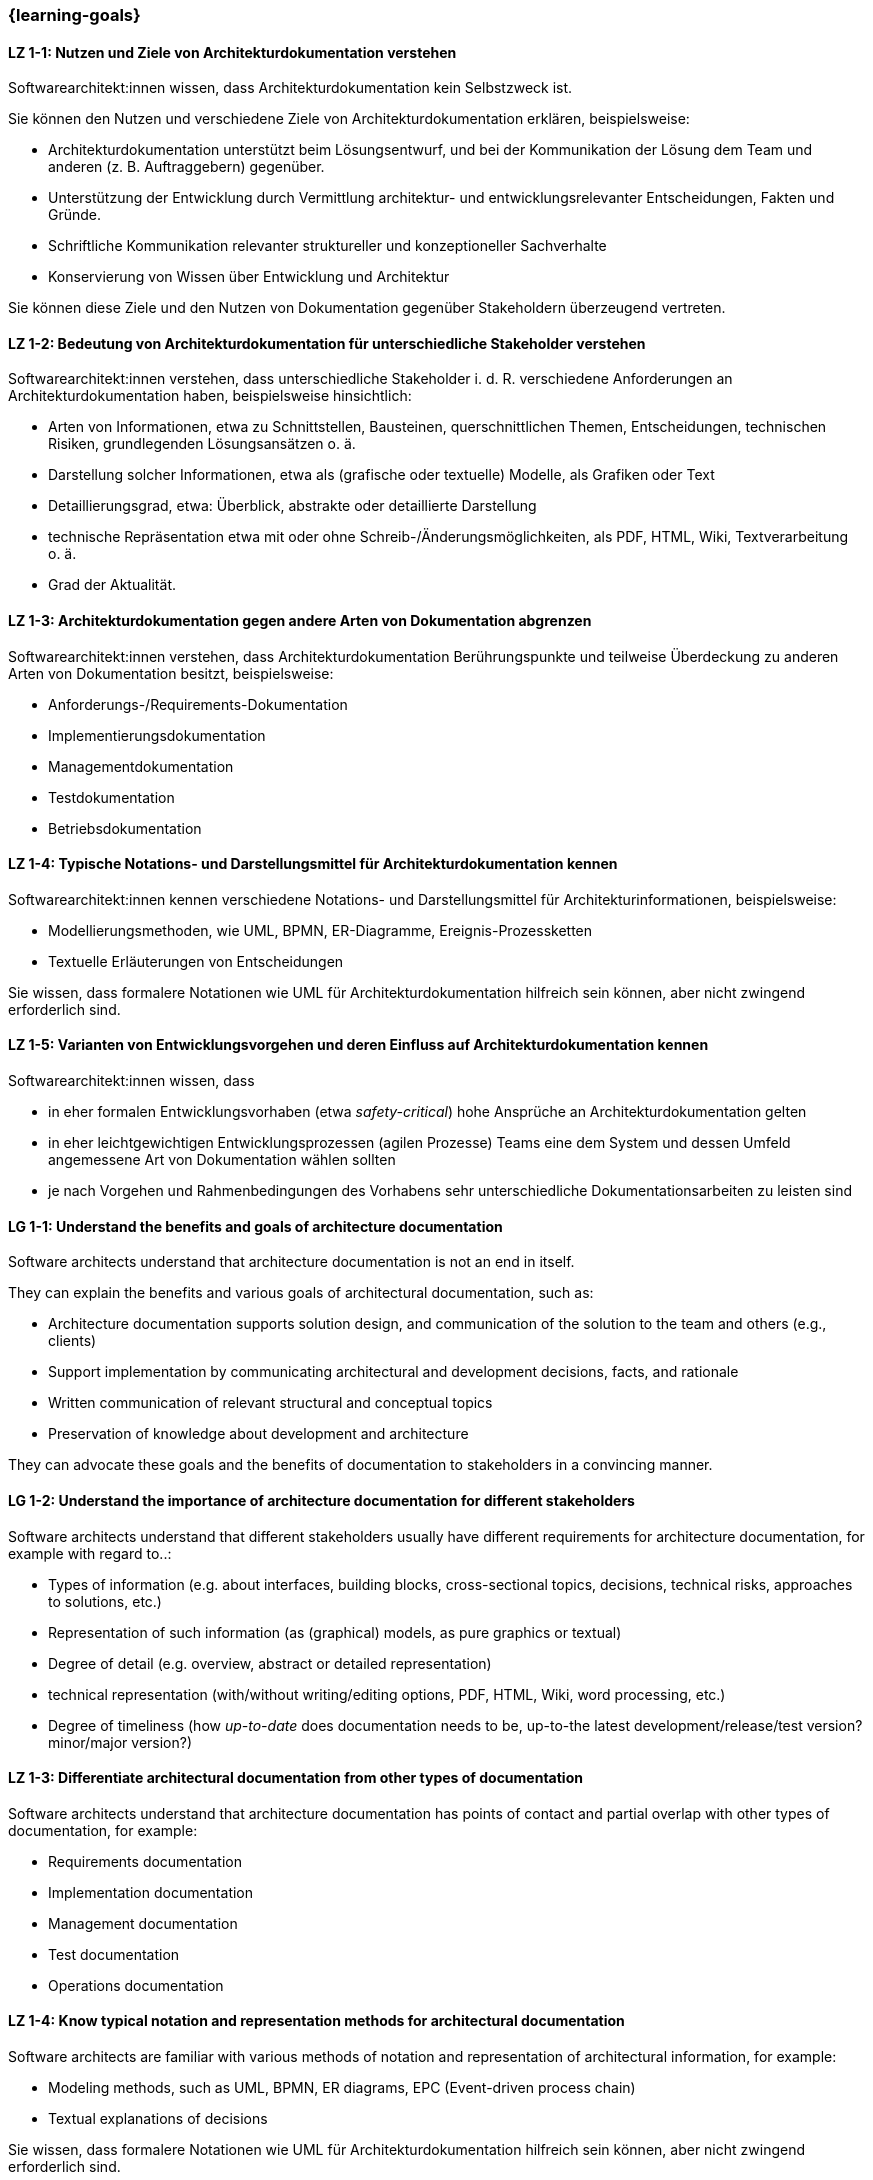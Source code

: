 === {learning-goals}

// tag::DE[]
[[LZ-1-1]]
==== LZ 1-1: Nutzen und Ziele von Architekturdokumentation verstehen

Softwarearchitekt:innen wissen, dass Architekturdokumentation kein Selbstzweck ist.

Sie können den Nutzen und verschiedene Ziele von Architekturdokumentation erklären, beispielsweise: 

* Architekturdokumentation unterstützt beim Lösungsentwurf, und bei der Kommunikation der Lösung dem Team und anderen (z. B. Auftraggebern) gegenüber.
* Unterstützung der Entwicklung durch Vermittlung architektur- und entwicklungsrelevanter Entscheidungen, Fakten und Gründe.
* Schriftliche Kommunikation relevanter struktureller und konzeptioneller Sachverhalte
* Konservierung von Wissen über Entwicklung und Architektur

Sie können diese Ziele und den Nutzen von Dokumentation gegenüber Stakeholdern überzeugend vertreten.

[[LZ-1-2]]
==== LZ 1-2: Bedeutung von Architekturdokumentation für unterschiedliche Stakeholder verstehen

Softwarearchitekt:innen verstehen, dass unterschiedliche Stakeholder i. d. R. verschiedene Anforderungen an Architekturdokumentation haben, beispielsweise hinsichtlich:

* Arten von Informationen, etwa zu Schnittstellen, Bausteinen, querschnittlichen Themen, Entscheidungen, technischen Risiken, grundlegenden Lösungsansätzen o. ä.
* Darstellung solcher Informationen, etwa als (grafische oder textuelle) Modelle, als Grafiken oder Text
* Detaillierungsgrad, etwa: Überblick, abstrakte oder detaillierte Darstellung
* technische Repräsentation etwa mit oder ohne Schreib-/Änderungsmöglichkeiten, als PDF, HTML, Wiki, Textverarbeitung o. ä.
* Grad der Aktualität.

[[LZ-1-3]]
==== LZ 1-3: Architekturdokumentation gegen andere Arten von Dokumentation abgrenzen

Softwarearchitekt:innen verstehen, dass Architekturdokumentation Berührungspunkte und teilweise Überdeckung zu anderen Arten von Dokumentation besitzt, beispielsweise:

* Anforderungs-/Requirements-Dokumentation
* Implementierungsdokumentation
* Managementdokumentation
* Testdokumentation
* Betriebsdokumentation

[[LZ-1-4]]
==== LZ 1-4: Typische Notations- und Darstellungsmittel für Architekturdokumentation kennen

Softwarearchitekt:innen kennen verschiedene Notations- und Darstellungsmittel für Architekturinformationen, beispielsweise:

* Modellierungsmethoden, wie UML, BPMN, ER-Diagramme, Ereignis-Prozessketten
* Textuelle Erläuterungen von Entscheidungen

Sie wissen, dass formalere Notationen wie UML für Architekturdokumentation hilfreich sein können, aber nicht zwingend erforderlich sind.

[[LZ-1-5]]
==== LZ 1-5: Varianten von Entwicklungsvorgehen und deren Einfluss auf Architekturdokumentation kennen

Softwarearchitekt:innen wissen, dass

* in eher formalen Entwicklungsvorhaben (etwa _safety-critical_) hohe Ansprüche an Architekturdokumentation gelten
* in eher leichtgewichtigen Entwicklungsprozessen (agilen Prozesse) Teams eine dem System und dessen Umfeld angemessene Art von Dokumentation wählen sollten
* je nach Vorgehen und Rahmenbedingungen des Vorhabens sehr unterschiedliche Dokumentationsarbeiten zu leisten sind

// end::DE[]

// tag::EN[]
[[LG-1-1]]
==== LG 1-1: Understand the benefits and goals of architecture documentation

Software architects understand that architecture documentation is not an end in itself.

They can explain the benefits and various goals of architectural documentation, such as: 

* Architecture documentation supports solution design, and communication of the solution to the team and others (e.g., clients)
* Support implementation by communicating architectural and development decisions, facts, and rationale
* Written communication of relevant structural and conceptual topics
* Preservation of knowledge about development and architecture

They can advocate these goals and the benefits of documentation to stakeholders in a convincing manner.

[[LG-1-2]]
==== LG 1-2: Understand the importance of architecture documentation for different stakeholders

Software architects understand that different stakeholders usually have different requirements for architecture documentation, for example with regard to..:

* Types of information (e.g. about interfaces, building blocks, cross-sectional topics, decisions, technical risks, approaches to solutions, etc.)
* Representation of such information (as (graphical) models, as pure graphics or textual)
* Degree of detail (e.g. overview, abstract or detailed representation)
* technical representation (with/without writing/editing options, PDF, HTML, Wiki, word processing, etc.)
* Degree of timeliness (how _up-to-date_ does documentation needs to be, up-to-the latest development/release/test version? minor/major version?)

[[LZ-1-3]]
==== LZ 1-3: Differentiate architectural documentation from other types of documentation

Software architects understand that architecture documentation has points of contact and partial overlap with other types of documentation, for example:

* Requirements documentation
* Implementation documentation
* Management documentation
* Test documentation
* Operations documentation

[[LZ-1-4]]
==== LZ 1-4: Know typical notation and representation methods for architectural documentation

Software architects are familiar with various methods of notation and representation of architectural information, for example:

* Modeling methods, such as UML, BPMN, ER diagrams, EPC (Event-driven process chain)
* Textual explanations of decisions

Sie wissen, dass formalere Notationen wie UML für Architekturdokumentation hilfreich sein können, aber nicht zwingend erforderlich sind.

[[LZ-1-5]]
==== LZ 1-5: Know variants of development processes and their influence on architecture documentation

Software architects know that

* in more formal development projects (e.g. _safety-critical_) high demands on architecture documentation apply.
* in more lightweight development processes (agile processes) teams should choose a type of documentation appropriate to the system and its environment.
* depending on the process and the constraints of the project, very different documentation work has to be carried out.

// end::EN[]


// tag::REMARK[]

// end::REMARK[]
